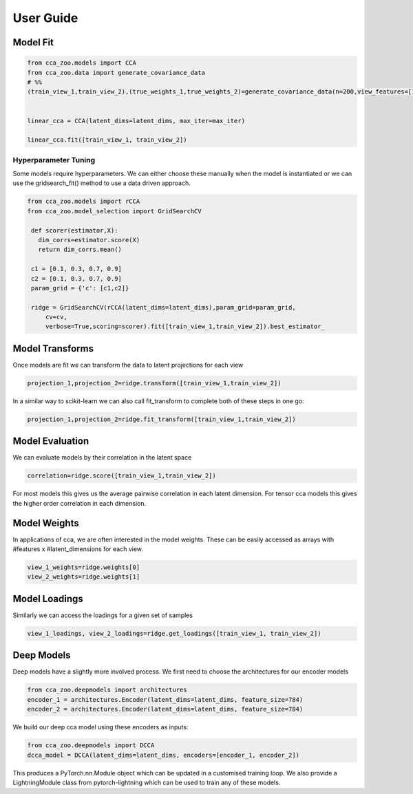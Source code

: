 User Guide
===========

Model Fit
----------

.. sourcecode:: python

   from cca_zoo.models import CCA
   from cca_zoo.data import generate_covariance_data
   # %%
   (train_view_1,train_view_2),(true_weights_1,true_weights_2)=generate_covariance_data(n=200,view_features=[10,10],latent_dims=1,correlation=1)


   linear_cca = CCA(latent_dims=latent_dims, max_iter=max_iter)

   linear_cca.fit([train_view_1, train_view_2])

Hyperparameter Tuning
^^^^^^^^^^^^^^^^^^^^^^

Some models require hyperparameters. We can either choose these manually when the model is instantiated or we can use the gridsearch_fit() method
to use a data driven approach.

.. sourcecode:: python

   from cca_zoo.models import rCCA
   from cca_zoo.model_selection import GridSearchCV

    def scorer(estimator,X):
      dim_corrs=estimator.score(X)
      return dim_corrs.mean()

    c1 = [0.1, 0.3, 0.7, 0.9]
    c2 = [0.1, 0.3, 0.7, 0.9]
    param_grid = {'c': [c1,c2]}

    ridge = GridSearchCV(rCCA(latent_dims=latent_dims),param_grid=param_grid,
        cv=cv,
        verbose=True,scoring=scorer).fit([train_view_1,train_view_2]).best_estimator_

Model Transforms
-----------------

Once models are fit we can transform the data to latent projections for each view

.. sourcecode:: python

   projection_1,projection_2=ridge.transform([train_view_1,train_view_2])

In a similar way to scikit-learn we can also call fit_transform to complete both of these steps in one go:

.. sourcecode:: python

   projection_1,projection_2=ridge.fit_transform([train_view_1,train_view_2])

Model Evaluation
-----------------

We can evaluate models by their correlation in the latent space

.. sourcecode:: python

   correlation=ridge.score([train_view_1,train_view_2])

For most models this gives us the average pairwise correlation in each latent dimension. For tensor cca models this
gives the higher order correlation in each dimension.

Model Weights
-----------------

In applications of cca, we are often interested in the model weights. These can be easily accessed as arrays with
#features x #latent_dimensions for each view.

.. sourcecode:: python

   view_1_weights=ridge.weights[0]
   view_2_weights=ridge.weights[1]

Model Loadings
-----------------

Similarly we can access the loadings for a given set of samples

.. sourcecode:: python

   view_1_loadings, view_2_loadings=ridge.get_loadings([train_view_1, train_view_2])


Deep Models
------------

Deep models have a slightly more involved process. We first need to choose the architectures for our encoder models

.. sourcecode:: python

   from cca_zoo.deepmodels import architectures
   encoder_1 = architectures.Encoder(latent_dims=latent_dims, feature_size=784)
   encoder_2 = architectures.Encoder(latent_dims=latent_dims, feature_size=784)

We build our deep cca model using these encoders as inputs:

.. sourcecode:: python

   from cca_zoo.deepmodels import DCCA
   dcca_model = DCCA(latent_dims=latent_dims, encoders=[encoder_1, encoder_2])

This produces a PyTorch.nn.Module object which can be updated in a customised training loop. We also provide a LightningModule
class from pytorch-lightning which can be used to train any of these models.
